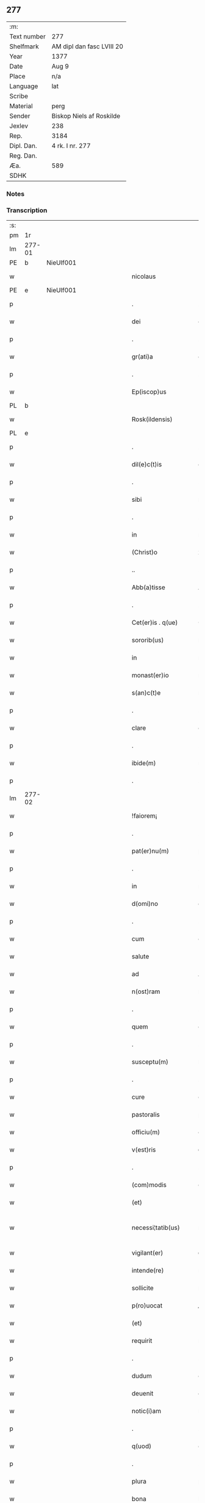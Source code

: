 ** 277
| :m:         |                           |
| Text number | 277                       |
| Shelfmark   | AM dipl dan fasc LVIII 20 |
| Year        | 1377                      |
| Date        | Aug 9                     |
| Place       | n/a                       |
| Language    | lat                       |
| Scribe      |                           |
| Material    | perg                      |
| Sender      | Biskop Niels af Roskilde  |
| Jexlev      | 238                       |
| Rep.        | 3184                      |
| Dipl. Dan.  | 4 rk. I nr. 277           |
| Reg. Dan.   |                           |
| Æa.         | 589                       |
| SDHK        |                           |

*** Notes


*** Transcription
| :s: |        |   |             |   |   |                       |               |   |   |   |                                 |     |   |   |   |               |
| pm  |     1r |   |             |   |   |                       |               |   |   |   |                                 |     |   |   |   |               |
| lm  | 277-01 |   |             |   |   |                       |               |   |   |   |                                 |     |   |   |   |               |
| PE  |      b | NieUlf001  |             |   |   |                       |               |   |   |   |                                 |     |   |   |   |               |
| w   |        |   |             |   |   | nicolaus              | ıcolau      |   |   |   |                                 | lat |   |   |   |        277-01 |
| PE  |      e | NieUlf001  |             |   |   |                       |               |   |   |   |                                 |     |   |   |   |               |
| p   |        |   |             |   |   | .                     | .             |   |   |   |                                 | lat |   |   |   |        277-01 |
| w   |        |   |             |   |   | dei                   | deı           |   |   |   |                                 | lat |   |   |   |        277-01 |
| p   |        |   |             |   |   | .                     | .             |   |   |   |                                 | lat |   |   |   |        277-01 |
| w   |        |   |             |   |   | gr(ati)a              | gr̅a           |   |   |   |                                 | lat |   |   |   |        277-01 |
| p   |        |   |             |   |   | .                     | .             |   |   |   |                                 | lat |   |   |   |        277-01 |
| w   |        |   |             |   |   | Ep(iscop)us           | p̅u          |   |   |   |                                 | lat |   |   |   |        277-01 |
| PL  |      b |   |             |   |   |                       |               |   |   |   |                                 |     |   |   |   |               |
| w   |        |   |             |   |   | Rosk(ildensis)        | Roſꝃ          |   |   |   |                                 | lat |   |   |   |        277-01 |
| PL  |      e |   |             |   |   |                       |               |   |   |   |                                 |     |   |   |   |               |
| p   |        |   |             |   |   | .                     | .             |   |   |   |                                 | lat |   |   |   |        277-01 |
| w   |        |   |             |   |   | dil(e)c(t)is          | dılc̅ı        |   |   |   |                                 | lat |   |   |   |        277-01 |
| p   |        |   |             |   |   | .                     | .             |   |   |   |                                 | lat |   |   |   |        277-01 |
| w   |        |   |             |   |   | sibi                  | ſıbı          |   |   |   |                                 | lat |   |   |   |        277-01 |
| p   |        |   |             |   |   | .                     | .             |   |   |   |                                 | lat |   |   |   |        277-01 |
| w   |        |   |             |   |   | in                    | ín            |   |   |   |                                 | lat |   |   |   |        277-01 |
| w   |        |   |             |   |   | (Christ)o             | xp̅o           |   |   |   |                                 | lat |   |   |   |        277-01 |
| p   |        |   |             |   |   | ..                    | ..            |   |   |   |                                 | lat |   |   |   |        277-01 |
| w   |        |   |             |   |   | Abb(a)tisse           | Abbt̅ıe       |   |   |   |                                 | lat |   |   |   |        277-01 |
| p   |        |   |             |   |   | .                     | .             |   |   |   |                                 | lat |   |   |   |        277-01 |
| w   |        |   |             |   |   | Cet(er)is . q(ue)     | Cetı . qꝫ   |   |   |   |                                 | lat |   |   |   |        277-01 |
| w   |        |   |             |   |   | sororib(us)           | ſoꝛoꝛıbꝫ      |   |   |   |                                 | lat |   |   |   |        277-01 |
| w   |        |   |             |   |   | in                    | ín            |   |   |   |                                 | lat |   |   |   |        277-01 |
| w   |        |   |             |   |   | monast(er)io          | monaﬅío      |   |   |   |                                 | lat |   |   |   |        277-01 |
| w   |        |   |             |   |   | s(an)c(t)e            | ſc̅e           |   |   |   |                                 | lat |   |   |   |        277-01 |
| p   |        |   |             |   |   | .                     | .             |   |   |   |                                 | lat |   |   |   |        277-01 |
| w   |        |   |             |   |   | clare                 | clare         |   |   |   |                                 | lat |   |   |   |        277-01 |
| p   |        |   |             |   |   | .                     | .             |   |   |   |                                 | lat |   |   |   |        277-01 |
| w   |        |   |             |   |   | ibide(m)              | ıbıde̅         |   |   |   |                                 | lat |   |   |   |        277-01 |
| p   |        |   |             |   |   | .                     | .             |   |   |   |                                 | lat |   |   |   |        277-01 |
| lm  | 277-02 |   |             |   |   |                       |               |   |   |   |                                 |     |   |   |   |               |
| w   |        |   |             |   |   | !faiorem¡             | !faıorem¡     |   |   |   |                                 | lat |   |   |   |        277-02 |
| p   |        |   |             |   |   | .                     | .             |   |   |   |                                 | lat |   |   |   |        277-02 |
| w   |        |   |             |   |   | pat(er)nu(m)          | patnu̅        |   |   |   |                                 | lat |   |   |   |        277-02 |
| p   |        |   |             |   |   | .                     | .             |   |   |   |                                 | lat |   |   |   |        277-02 |
| w   |        |   |             |   |   | in                    | ın            |   |   |   |                                 | lat |   |   |   |        277-02 |
| w   |        |   |             |   |   | d(omi)no              | dn̅o           |   |   |   |                                 | lat |   |   |   |        277-02 |
| p   |        |   |             |   |   | .                     | .             |   |   |   |                                 | lat |   |   |   |        277-02 |
| w   |        |   |             |   |   | cum                   | cum           |   |   |   |                                 | lat |   |   |   |        277-02 |
| w   |        |   |             |   |   | salute                | alute        |   |   |   |                                 | lat |   |   |   |        277-02 |
| w   |        |   |             |   |   | ad                    | Ad            |   |   |   |                                 | lat |   |   |   |        277-02 |
| w   |        |   |             |   |   | n(ost)ram             | nr̅am          |   |   |   |                                 | lat |   |   |   |        277-02 |
| p   |        |   |             |   |   | .                     | .             |   |   |   |                                 | lat |   |   |   |        277-02 |
| w   |        |   |             |   |   | quem                  | quem          |   |   |   |                                 | lat |   |   |   |        277-02 |
| p   |        |   |             |   |   | .                     | .             |   |   |   |                                 | lat |   |   |   |        277-02 |
| w   |        |   |             |   |   | susceptu(m)           | ſuſceptu̅      |   |   |   |                                 | lat |   |   |   |        277-02 |
| p   |        |   |             |   |   | .                     | .             |   |   |   |                                 | lat |   |   |   |        277-02 |
| w   |        |   |             |   |   | cure                  | cure          |   |   |   |                                 | lat |   |   |   |        277-02 |
| w   |        |   |             |   |   | pastoralis            | paﬅoꝛalı     |   |   |   |                                 | lat |   |   |   |        277-02 |
| w   |        |   |             |   |   | officiu(m)            | oﬀıcıu̅        |   |   |   |                                 | lat |   |   |   |        277-02 |
| w   |        |   |             |   |   | v(est)ris             | ỽr̅ı          |   |   |   |                                 | lat |   |   |   |        277-02 |
| p   |        |   |             |   |   | .                     | .             |   |   |   |                                 | lat |   |   |   |        277-02 |
| w   |        |   |             |   |   | (com)modis            | ꝯmodı        |   |   |   |                                 | lat |   |   |   |        277-02 |
| w   |        |   |             |   |   | (et)                  |              |   |   |   |                                 | lat |   |   |   |        277-02 |
| w   |        |   |             |   |   | necessi¦tatib(us)     | neceı¦tatıbꝫ |   |   |   |                                 | lat |   |   |   | 277-02—277-03 |
| w   |        |   |             |   |   | vigilant(er)          | ỽıgılant     |   |   |   |                                 | lat |   |   |   |        277-03 |
| w   |        |   |             |   |   | intende(re)           | íntende      |   |   |   |                                 | lat |   |   |   |        277-03 |
| w   |        |   |             |   |   | sollicite             | ſollıcıte     |   |   |   |                                 | lat |   |   |   |        277-03 |
| w   |        |   |             |   |   | p(ro)uocat            | ꝓuocat        |   |   |   |                                 | lat |   |   |   |        277-03 |
| w   |        |   |             |   |   | (et)                  |              |   |   |   |                                 | lat |   |   |   |        277-03 |
| w   |        |   |             |   |   | requirit              | requırıt      |   |   |   |                                 | lat |   |   |   |        277-03 |
| p   |        |   |             |   |   | .                     | .             |   |   |   |                                 | lat |   |   |   |        277-03 |
| w   |        |   |             |   |   | dudum                 | dudum         |   |   |   |                                 | lat |   |   |   |        277-03 |
| w   |        |   |             |   |   | deuenit               | deuenıt       |   |   |   |                                 | lat |   |   |   |        277-03 |
| w   |        |   |             |   |   | notic(i)am            | notıc̅am       |   |   |   |                                 | lat |   |   |   |        277-03 |
| p   |        |   |             |   |   | .                     | .             |   |   |   |                                 | lat |   |   |   |        277-03 |
| w   |        |   |             |   |   | q(uod)                | ꝙ             |   |   |   |                                 | lat |   |   |   |        277-03 |
| p   |        |   |             |   |   | .                     | .             |   |   |   |                                 | lat |   |   |   |        277-03 |
| w   |        |   |             |   |   | plura                 | plura         |   |   |   |                                 | lat |   |   |   |        277-03 |
| w   |        |   |             |   |   | bona                  | bona          |   |   |   |                                 | lat |   |   |   |        277-03 |
| w   |        |   |             |   |   | v(est)ra              | ỽr̅a           |   |   |   |                                 | lat |   |   |   |        277-03 |
| p   |        |   |             |   |   | .                     | .             |   |   |   |                                 | lat |   |   |   |        277-03 |
| w   |        |   |             |   |   | ad                    | ad            |   |   |   |                                 | lat |   |   |   |        277-03 |
| w   |        |   |             |   |   | man(us)               | man          |   |   |   |                                 | lat |   |   |   |        277-03 |
| lm  | 277-04 |   |             |   |   |                       |               |   |   |   |                                 |     |   |   |   |               |
| w   |        |   |             |   |   | quoru(n)dam           | quoꝛu̅dam      |   |   |   |                                 | lat |   |   |   |        277-04 |
| p   |        |   |             |   |   | .                     | .             |   |   |   |                                 | lat |   |   |   |        277-04 |
| w   |        |   |             |   |   | laicor(um)            | laıcoꝝ        |   |   |   |                                 | lat |   |   |   |        277-04 |
| w   |        |   |             |   |   | s(i)n(e)              | n̅            |   |   |   |                                 | lat |   |   |   |        277-04 |
| p   |        |   |             |   |   | .                     | .             |   |   |   |                                 | lat |   |   |   |        277-04 |
| w   |        |   |             |   |   | nostris               | noﬅrı        |   |   |   |                                 | lat |   |   |   |        277-04 |
| w   |        |   |             |   |   | scitu                 | ſcıtu         |   |   |   |                                 | lat |   |   |   |        277-04 |
| w   |        |   |             |   |   | requisic(i)o(n)e      | requıſıc̅oe    |   |   |   |                                 | lat |   |   |   |        277-04 |
| p   |        |   |             |   |   | .                     | .             |   |   |   |                                 | lat |   |   |   |        277-04 |
| w   |        |   |             |   |   | (et)                  |              |   |   |   |                                 | lat |   |   |   |        277-04 |
| w   |        |   |             |   |   | consensu              | conſenſu      |   |   |   |                                 | lat |   |   |   |        277-04 |
| w   |        |   |             |   |   |                       |               |   |   |   |                                 | lat |   |   |   |        277-04 |
| w   |        |   |             |   |   | tradita               | tradıta       |   |   |   |                                 | lat |   |   |   |        277-04 |
| p   |        |   |             |   |   | .                     | .             |   |   |   |                                 | lat |   |   |   |        277-04 |
| w   |        |   |             |   |   | su(n)t                | u̅t           |   |   |   |                                 | lat |   |   |   |        277-04 |
| p   |        |   |             |   |   | .                     | .             |   |   |   |                                 | lat |   |   |   |        277-04 |
| w   |        |   |             |   |   | (et)                  |              |   |   |   |                                 | lat |   |   |   |        277-04 |
| w   |        |   |             |   |   | locata                | locata        |   |   |   |                                 | lat |   |   |   |        277-04 |
| p   |        |   |             |   |   | .                     | .             |   |   |   |                                 | lat |   |   |   |        277-04 |
| w   |        |   |             |   |   | in                    | ın            |   |   |   |                                 | lat |   |   |   |        277-04 |
| w   |        |   |             |   |   | magnu(m)              | magnu̅         |   |   |   |                                 | lat |   |   |   |        277-04 |
| w   |        |   |             |   |   | v(est)r(u)m           | ỽr̅m           |   |   |   |                                 | lat |   |   |   |        277-04 |
| w   |        |   |             |   |   | p(re)iudiciu(m)       | p̅ıudıcıu̅      |   |   |   |                                 | lat |   |   |   |        277-04 |
| w   |        |   |             |   |   | atq(ue)               | atqꝫ          |   |   |   |                                 | lat |   |   |   |        277-04 |
| lm  | 277-05 |   |             |   |   |                       |               |   |   |   |                                 |     |   |   |   |               |
| w   |        |   |             |   |   | det(ri)me(n)tu(m)     | detme̅tu̅      |   |   |   |                                 | lat |   |   |   |        277-05 |
| p   |        |   |             |   |   | .                     | .             |   |   |   |                                 | lat |   |   |   |        277-05 |
| w   |        |   |             |   |   | quod                  | quod          |   |   |   |                                 | lat |   |   |   |        277-05 |
| w   |        |   |             |   |   | q(uia)                | qꝫ            |   |   |   |                                 | lat |   |   |   |        277-05 |
| p   |        |   |             |   |   | .                     | .             |   |   |   |                                 | lat |   |   |   |        277-05 |
| w   |        |   |             |   |   | s(i)n(e)              | n̅            |   |   |   |                                 | lat |   |   |   |        277-05 |
| p   |        |   |             |   |   | .                     | .             |   |   |   |                                 | lat |   |   |   |        277-05 |
| w   |        |   |             |   |   | graui                 | grauı         |   |   |   |                                 | lat |   |   |   |        277-05 |
| w   |        |   |             |   |   | Rectitudinis          | Reıtudíní   |   |   |   |                                 | lat |   |   |   |        277-05 |
| w   |        |   |             |   |   | offensa               | oﬀenſa        |   |   |   |                                 | lat |   |   |   |        277-05 |
| w   |        |   |             |   |   | tollerare             | tollerare     |   |   |   |                                 | lat |   |   |   |        277-05 |
| w   |        |   |             |   |   | no(n)                 | no̅            |   |   |   |                                 | lat |   |   |   |        277-05 |
| w   |        |   |             |   |   | possum(us)            | poum        |   |   |   |                                 | lat |   |   |   |        277-05 |
| w   |        |   |             |   |   | nec                   | nec           |   |   |   |                                 | lat |   |   |   |        277-05 |
| w   |        |   |             |   |   | valem(us)             | ỽalem        |   |   |   |                                 | lat |   |   |   |        277-05 |
| p   |        |   |             |   |   | .                     | .             |   |   |   |                                 | lat |   |   |   |        277-05 |
| w   |        |   |             |   |   | vob(is)               | ỽob̅           |   |   |   |                                 | lat |   |   |   |        277-05 |
| p   |        |   |             |   |   | .                     | .             |   |   |   |                                 | lat |   |   |   |        277-05 |
| w   |        |   |             |   |   | in                    | ín            |   |   |   |                                 | lat |   |   |   |        277-05 |
| w   |        |   |             |   |   | virtute               | ỽırtute       |   |   |   |                                 | lat |   |   |   |        277-05 |
| w   |        |   |             |   |   | s(an)c(t)e            | ſc̅e           |   |   |   |                                 | lat |   |   |   |        277-05 |
| w   |        |   |             |   |   | obe¦diencie           | obe¦dıencıe   |   |   |   |                                 | lat |   |   |   | 277-05—277-06 |
| w   |        |   |             |   |   | (et)                  |              |   |   |   |                                 | lat |   |   |   |        277-06 |
| w   |        |   |             |   |   | sub                   | ub           |   |   |   |                                 | lat |   |   |   |        277-06 |
| w   |        |   |             |   |   | sentencia             | ſentencıa     |   |   |   |                                 | lat |   |   |   |        277-06 |
| w   |        |   |             |   |   | Ecc(lesia)stica       | ccſtıca     |   |   |   |                                 | lat |   |   |   |        277-06 |
| p   |        |   |             |   |   | .                     | .             |   |   |   |                                 | lat |   |   |   |        277-06 |
| w   |        |   |             |   |   | firmit(er)            | fırmít       |   |   |   |                                 | lat |   |   |   |        277-06 |
| w   |        |   |             |   |   | inhibem(us)           | ınhıbem      |   |   |   |                                 | lat |   |   |   |        277-06 |
| w   |        |   |             |   |   | ne                    | ne            |   |   |   |                                 | lat |   |   |   |        277-06 |
| w   |        |   |             |   |   | decet(er)o            | deceto       |   |   |   |                                 | lat |   |   |   |        277-06 |
| p   |        |   |             |   |   | .                     | .             |   |   |   |                                 | lat |   |   |   |        277-06 |
| w   |        |   |             |   |   | alicui                | lıcui        |   |   |   |                                 | lat |   |   |   |        277-06 |
| w   |        |   |             |   |   | Cl(er)ico             | Clı̅co         |   |   |   |                                 | lat |   |   |   |        277-06 |
| w   |        |   |             |   |   | vel                   | vel           |   |   |   |                                 | lat |   |   |   |        277-06 |
| w   |        |   |             |   |   | laico                 | laıco         |   |   |   |                                 | lat |   |   |   |        277-06 |
| w   |        |   |             |   |   | bona                  | bona          |   |   |   |                                 | lat |   |   |   |        277-06 |
| w   |        |   |             |   |   | v(est)ra              | ỽr̅a           |   |   |   |                                 | lat |   |   |   |        277-06 |
| w   |        |   |             |   |   | aliqua                | alıqua        |   |   |   |                                 | lat |   |   |   |        277-06 |
| w   |        |   |             |   |   | locare                | locare        |   |   |   |                                 | lat |   |   |   |        277-06 |
| lm  | 277-07 |   |             |   |   |                       |               |   |   |   |                                 |     |   |   |   |               |
| w   |        |   |             |   |   | inpignerare           | ınpıgnerare   |   |   |   |                                 | lat |   |   |   |        277-07 |
| w   |        |   |             |   |   | v(e)l                 | vl̅            |   |   |   |                                 | lat |   |   |   |        277-07 |
| w   |        |   |             |   |   | alit(er)              | alıt         |   |   |   |                                 | lat |   |   |   |        277-07 |
| w   |        |   |             |   |   | qualicu(m)q(ue)       | qualıcu̅qꝫ     |   |   |   |                                 | lat |   |   |   |        277-07 |
| w   |        |   |             |   |   | modo                  | modo          |   |   |   |                                 | lat |   |   |   |        277-07 |
| w   |        |   |             |   |   | alienare              | alıenare      |   |   |   |                                 | lat |   |   |   |        277-07 |
| w   |        |   |             |   |   | sine                  | ıne          |   |   |   |                                 | lat |   |   |   |        277-07 |
| su  |      X |   | restoration |   |   |                       |               |   |   |   |                                 |     |   |   |   |               |
| w   |        |   |             |   |   | [n](ost)ris           | [n]r̅ı        |   |   |   |                                 | lat |   |   |   |        277-07 |
| p   |        |   |             |   |   | .                     | .             |   |   |   |                                 | lat |   |   |   |        277-07 |
| w   |        |   |             |   |   | Requisic(i)o(n)e      | Requıſıc̅oe    |   |   |   |                                 | lat |   |   |   |        277-07 |
| w   |        |   |             |   |   | (et)                  |              |   |   |   |                                 | lat |   |   |   |        277-07 |
| w   |        |   |             |   |   | assensu               | aenſu        |   |   |   |                                 | lat |   |   |   |        277-07 |
| p   |        |   |             |   |   | .                     | .             |   |   |   |                                 | lat |   |   |   |        277-07 |
| w   |        |   |             |   |   | p(re)su(m)atis        | p̅ſu̅atı       |   |   |   |                                 | lat |   |   |   |        277-07 |
| p   |        |   |             |   |   | .                     | .             |   |   |   |                                 | lat |   |   |   |        277-07 |
| w   |        |   |             |   |   | o(m)nes               | o̅ne          |   |   |   |                                 | lat |   |   |   |        277-07 |
| w   |        |   |             |   |   | alienac(i)o(n)es      | alıenac̅oe    |   |   |   |                                 | lat |   |   |   |        277-07 |
| p   |        |   |             |   |   | .                     | .             |   |   |   |                                 | lat |   |   |   |        277-07 |
| w   |        |   |             |   |   | loca¦c(i)o(n)es       | loca¦c̅oe     |   |   |   |                                 | lat |   |   |   | 277-07—277-08 |
| w   |        |   |             |   |   | (et)                  |              |   |   |   |                                 | lat |   |   |   |        277-08 |
| w   |        |   |             |   |   | inpign(er)ac(i)o(n)es | ınpıgnac̅oe  |   |   |   |                                 | lat |   |   |   |        277-08 |
| p   |        |   |             |   |   | .                     | .             |   |   |   |                                 | lat |   |   |   |        277-08 |
| w   |        |   |             |   |   | p(er)                 | p̲             |   |   |   |                                 | lat |   |   |   |        277-08 |
| w   |        |   |             |   |   | vos                   | ỽo           |   |   |   |                                 | lat |   |   |   |        277-08 |
| p   |        |   |             |   |   | .                     | .             |   |   |   |                                 | lat |   |   |   |        277-08 |
| w   |        |   |             |   |   | in                    | ın            |   |   |   |                                 | lat |   |   |   |        277-08 |
| w   |        |   |             |   |   | hu(n)c                | hu̅c           |   |   |   |                                 | lat |   |   |   |        277-08 |
| w   |        |   |             |   |   | diem                  | dıem          |   |   |   |                                 | lat |   |   |   |        277-08 |
| p   |        |   |             |   |   | .                     | .             |   |   |   |                                 | lat |   |   |   |        277-08 |
| w   |        |   |             |   |   | talit(er)             | talıt͛         |   |   |   |                                 | lat |   |   |   |        277-08 |
| w   |        |   |             |   |   | f(a)c(t)as            | fc̅a          |   |   |   |                                 | lat |   |   |   |        277-08 |
| w   |        |   |             |   |   | sicuti                | ſıcutı        |   |   |   |                                 | lat |   |   |   |        277-08 |
| p   |        |   |             |   |   | .                     | .             |   |   |   |                                 | lat |   |   |   |        277-08 |
| w   |        |   |             |   |   | de                    | de            |   |   |   |                                 | lat |   |   |   |        277-08 |
| w   |        |   |             |   |   | iure                  | ıure          |   |   |   |                                 | lat |   |   |   |        277-08 |
| w   |        |   |             |   |   | nulle                 | nulle         |   |   |   |                                 | lat |   |   |   |        277-08 |
| w   |        |   |             |   |   | su(n)t                | u̅t           |   |   |   |                                 | lat |   |   |   |        277-08 |
| w   |        |   |             |   |   | in                    | ín            |   |   |   |                                 | lat |   |   |   |        277-08 |
| w   |        |   |             |   |   | irritu(m)             | ırrıtu̅        |   |   |   |                                 | lat |   |   |   |        277-08 |
| p   |        |   |             |   |   | .                     | .             |   |   |   |                                 | lat |   |   |   |        277-08 |
| w   |        |   |             |   |   | Reuocac(i)o(n)es      | Reuocac̅oe    |   |   |   |                                 | lat |   |   |   |        277-08 |
| p   |        |   |             |   |   | .                     | .             |   |   |   |                                 | lat |   |   |   |        277-08 |
| w   |        |   |             |   |   | (et)                  |              |   |   |   |                                 | lat |   |   |   |        277-08 |
| w   |        |   |             |   |   | viribus               | ỽırıbu       |   |   |   |                                 | lat |   |   |   |        277-08 |
| lm  | 277-09 |   |             |   |   |                       |               |   |   |   |                                 |     |   |   |   |               |
| w   |        |   |             |   |   | o(m)nib(us)           | o̅nıbꝫ         |   |   |   |                                 | lat |   |   |   |        277-09 |
| w   |        |   |             |   |   | carere                | carere        |   |   |   |                                 | lat |   |   |   |        277-09 |
| w   |        |   |             |   |   | tenore                | tenore        |   |   |   |                                 | lat |   |   |   |        277-09 |
| w   |        |   |             |   |   | p(rese)nciu(m)        | pn̅cıu̅         |   |   |   |                                 | lat |   |   |   |        277-09 |
| p   |        |   |             |   |   | .                     | .             |   |   |   |                                 | lat |   |   |   |        277-09 |
| w   |        |   |             |   |   | declaran(tes)         | declara̅      |   |   |   |                                 | lat |   |   |   |        277-09 |
| p   |        |   |             |   |   | .                     | .             |   |   |   |                                 | lat |   |   |   |        277-09 |
| w   |        |   |             |   |   | datu(m)               | datu̅          |   |   |   |                                 | lat |   |   |   |        277-09 |
| p   |        |   |             |   |   | .                     | .             |   |   |   |                                 | lat |   |   |   |        277-09 |
| w   |        |   |             |   |   | n(ost)ro              | nr̅o           |   |   |   |                                 | lat |   |   |   |        277-09 |
| p   |        |   |             |   |   | .                     | .             |   |   |   |                                 | lat |   |   |   |        277-09 |
| w   |        |   |             |   |   | sub                   | ſub           |   |   |   |                                 | lat |   |   |   |        277-09 |
| w   |        |   |             |   |   | secreto               | ſecreto       |   |   |   |                                 | lat |   |   |   |        277-09 |
| w   |        |   |             |   |   | anno                  | Anno          |   |   |   |                                 | lat |   |   |   |        277-09 |
| w   |        |   |             |   |   | d(omi)ni              | dn̅ı           |   |   |   |                                 | lat |   |   |   |        277-09 |
| n   |        |   |             |   |   | mͦ                     | ͦ             |   |   |   |                                 | lat |   |   |   |        277-09 |
| w   |        |   |             |   |   | t(re)scentesi(m)o     | tſcenteſı̅o   |   |   |   |                                 | lat |   |   |   |        277-09 |
| w   |        |   |             |   |   | septuagesi(m)o        | ſeptuageſı̅o   |   |   |   |                                 | lat |   |   |   |        277-09 |
| w   |        |   |             |   |   | septi(m)o             | ſeptı̅o        |   |   |   |                                 | lat |   |   |   |        277-09 |
| p   |        |   |             |   |   | .                     | .             |   |   |   |                                 | lat |   |   |   |        277-09 |
| w   |        |   |             |   |   | in                    | ín            |   |   |   |                                 | lat |   |   |   |        277-09 |
| w   |        |   |             |   |   | vigilia               | ỽıgılıa       |   |   |   |                                 | lat |   |   |   |        277-09 |
| lm  | 277-10 |   |             |   |   |                       |               |   |   |   |                                 |     |   |   |   |               |
| w   |        |   |             |   |   | b(ea)ti               | bt̅ı           |   |   |   |                                 | lat |   |   |   |        277-10 |
| w   |        |   |             |   |   | laure(n)cij           | laure̅cí      |   |   |   |                                 | lat |   |   |   |        277-10 |
| w   |        |   |             |   |   | martiris              | martırı      |   |   |   |                                 | lat |   |   |   |        277-10 |
| p   |        |   |             |   |   | .                     | .             |   |   |   |                                 | lat |   |   |   |        277-10 |
| w   |        |   |             |   |   | gloriosi              | glorıoſí      |   |   |   |                                 | lat |   |   |   |        277-10 |
| p   |        |   |             |   |   | .                     | .             |   |   |   |                                 | lat |   |   |   |        277-10 |
| :e: |        |   |             |   |   |                       |               |   |   |   |                                 |     |   |   |   |               |
